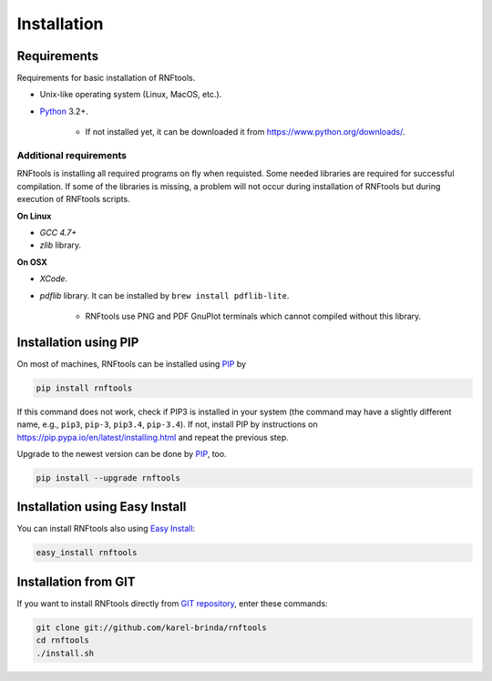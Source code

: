 Installation
------------

Requirements
^^^^^^^^^^^^

Requirements for basic installation of RNFtools.

* Unix-like operating system (Linux, MacOS, etc.).
* `Python`_ 3.2+.

	* If not installed yet, it can be downloaded it from https://www.python.org/downloads/.

Additional requirements
"""""""""""""""""""""""

RNFtools is installing all required programs on fly when requisted. Some needed libraries are required for successful compilation. If some of the libraries is missing, a problem will not occur during installation of RNFtools but during execution of RNFtools scripts.

**On Linux**

* *GCC 4.7+*
* *zlib* library.

**On OSX**

* *XCode*.
* *pdflib* library. It can be installed by ``brew install pdflib-lite``.
    
	* RNFtools use PNG and PDF GnuPlot terminals which cannot compiled without this library. 


Installation using PIP
^^^^^^^^^^^^^^^^^^^^^^

On most of machines, RNFtools can be installed using `PIP`_ by 

.. code-block:: bash
	
	pip install rnftools

If this command does not work, check if PIP3 is installed in your system (the command may have a slightly different name, e.g., ``pip3``, ``pip-3``, ``pip3.4``, ``pip-3.4``). If not, install PIP by instructions on https://pip.pypa.io/en/latest/installing.html and repeat the previous step.

Upgrade to the newest version can be done by `PIP`_, too.

.. code-block:: bash

	pip install --upgrade rnftools


Installation using Easy Install
^^^^^^^^^^^^^^^^^^^^^^^^^^^^^^^

You can install RNFtools also using `Easy Install`_:

.. code-block:: bash

	easy_install rnftools


Installation from GIT
^^^^^^^^^^^^^^^^^^^^^

If you want to install RNFtools directly from `GIT repository`_, enter these commands:

.. code-block:: bash

	git clone git://github.com/karel-brinda/rnftools
	cd rnftools
	./install.sh


.. _Python: http://python.org
.. _Anaconda: http://continuum.io/downloads
.. _SnakeMake: http://bitbucket.org/johanneskoester/snakemake/
.. _PIP: http://pip.pypa.io/en/latest/installing.html
.. _`Easy Install`: http://pypi.python.org/pypi/setuptools
.. _GIT repository: http://github.com/karel-brinda/rnftools
